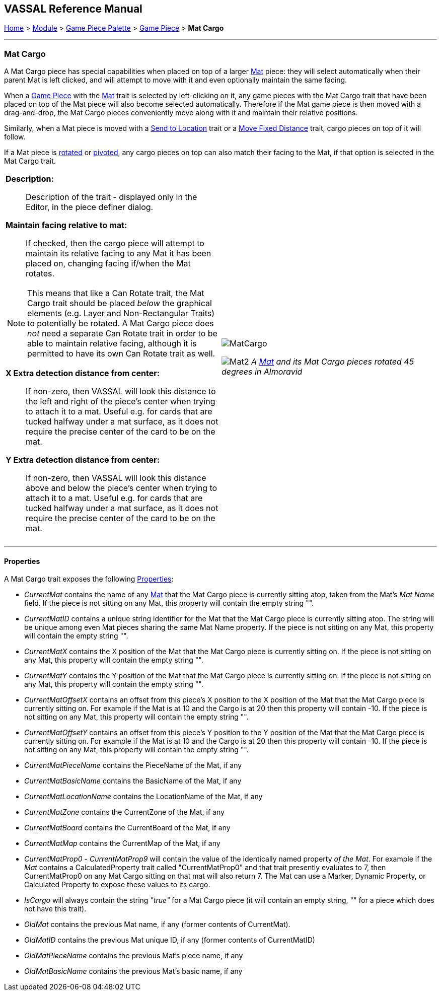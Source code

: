 == VASSAL Reference Manual
[#top]

[.small]#<<index.adoc#toc,Home>> > <<GameModule.adoc#top,Module>> > <<PieceWindow.adoc#top,Game Piece Palette>># [.small]#> <<GamePiece.adoc#top,Game Piece>># [.small]#> *Mat Cargo*#

'''''

=== Mat Cargo

A Mat Cargo piece has special capabilities when placed on top of a larger <<Mat.adoc#top,Mat>> piece: they will select automatically
when their parent Mat is left clicked, and will attempt to move with it and even optionally maintain the same facing.

When a <<GamePiece.adoc#top,Game Piece>> with the <<Mat.adoc#top,Mat>> trait is selected by left-clicking on it, any game pieces with the Mat Cargo
trait that have been placed on top of the Mat piece will also become selected automatically. Therefore if the Mat game
piece is then moved with a drag-and-drop, the Mat Cargo pieces conveniently move along with it and maintain their relative
positions.

Similarly, when a Mat piece is moved with a <<SendToLocation.adoc#top,Send to Location>> trait or a <<Translate.adoc#top,Move Fixed Distance>> trait, cargo pieces on top
of it will follow.

If a Mat piece is <<Rotate.adoc#top,rotated>> or <<Pivot.adoc#top,pivoted>>, any cargo pieces on top can also match their facing to the Mat, if that option is
selected in the Mat Cargo trait.
[width="100%",cols="50%a,50%a",]
|===
|

*Description:*:: Description of the trait - displayed only in the Editor, in the piece definer dialog.

*Maintain facing relative to mat:*:: If checked, then the cargo piece will attempt to maintain its relative facing to any
Mat it has been placed on, changing facing if/when the Mat rotates.

NOTE: This means that like a Can Rotate trait,
the Mat Cargo trait should be placed _below_ the graphical elements (e.g. Layer and Non-Rectangular Traits) to
potentially be rotated. A Mat Cargo piece does _not_ need a separate Can Rotate trait in order to be able to maintain
relative facing, although it is permitted to have its own Can Rotate trait as well.

*X Extra detection distance from center:*:: If non-zero, then VASSAL will look this distance to the left and right of the piece's center when trying to attach it to a mat. Useful e.g. for cards that are tucked halfway under a mat surface, as it does not require the precise center of the card to be on the mat.

*Y Extra detection distance from center:*:: If non-zero, then VASSAL will look this distance above and below the piece's center when trying to attach it to a mat. Useful e.g. for cards that are tucked halfway under a mat surface, as it does not require the precise center of the card to be on the mat.

|image:images/MatCargo.png[]

image:images/Mat2.png[]
_A <<Mat.adoc#top,Mat>> and its Mat Cargo pieces rotated 45 degrees in_ _Almoravid_

|===


'''''

==== Properties

A Mat Cargo trait exposes the following <<Properties.adoc#top,Properties>>:

* _CurrentMat_ contains the name of any <<Mat.adoc#top,Mat>> that the Mat Cargo piece is currently sitting atop, taken from the
Mat's _Mat Name_ field. If the piece is not sitting on any Mat, this property will contain the empty string "".

* _CurrentMatID_ contains a unique string identifier for the Mat that the Mat Cargo piece is currently sitting atop. The string will be unique among even Mat pieces sharing the same Mat Name property. If the piece is not sitting on any Mat, this property will contain the empty string "".

* _CurrentMatX_ contains the X position of the Mat that the Mat Cargo piece is currently sitting on. If the piece is not sitting on any Mat, this property will contain the empty string "".

* _CurrentMatY_ contains the Y position of the Mat that the Mat Cargo piece is currently sitting on. If the piece is not sitting on any Mat, this property will contain the empty string "".

* _CurrentMatOffsetX_ contains an offset from this piece's X position to the X position of the Mat that the Mat Cargo piece is currently sitting on. For example if the Mat is at 10 and the Cargo is at 20 then this property will contain -10. If the piece is not sitting on any Mat, this property will contain the empty string "".

* _CurrentMatOffsetY_ contains an offset from this piece's Y position to the Y position of the Mat that the Mat Cargo piece is currently sitting on. For example if the Mat is at 10 and the Cargo is at 20 then this property will contain -10. If the piece is not sitting on any Mat, this property will contain the empty string "".

* _CurrentMatPieceName_ contains the PieceName of the Mat, if any

* _CurrentMatBasicName_ contains the BasicName of the Mat, if any

* _CurrentMatLocationName_ contains the LocationName of the Mat, if any

* _CurrentMatZone_ contains the CurrentZone of the Mat, if any

* _CurrentMatBoard_ contains the CurrentBoard of the Mat, if any

* _CurrentMatMap_ contains the CurrentMap of the Mat, if any

* _CurrentMatProp0_ - _CurrentMatProp9_ will contain the value of the identically named property __of the Mat__. For example if the __Mat__ contains a CalculatedProperty trait called "CurrentMatProp0" and that trait presently evaluates to 7, then CurrentMatProp0 on any Mat Cargo sitting on that mat will also return 7. The Mat can use a Marker, Dynamic Property, or Calculated Property to expose these values to its cargo.

* _IsCargo_ will always contain the string _"true"_ for a Mat Cargo piece (it will contain an empty string, "" for a
piece which does not have this trait).

* _OldMat_ contains the previous Mat name, if any (former contents of CurrentMat).

* _OldMatID_ contains the previous Mat unique ID, if any (former contents of CurrentMatID)

* _OldMatPieceName_ contains the previous Mat's piece name, if any

* _OldMatBasicName_ contains the previous Mat's basic name, if any






